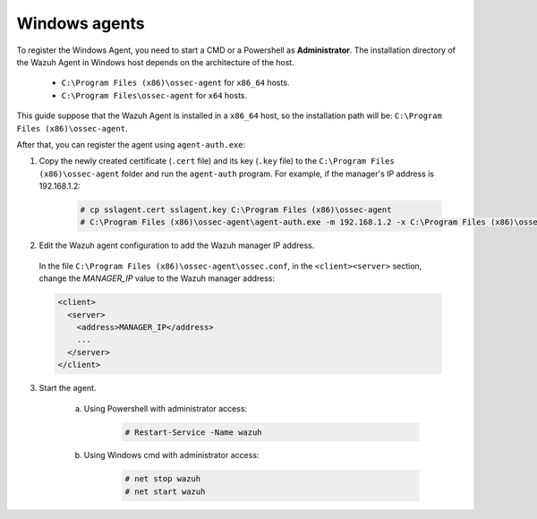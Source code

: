.. Copyright (C) 2019 Wazuh, Inc.

.. _windows-agent-verification:

Windows agents
==============

To register the Windows Agent, you need to start a CMD or a Powershell as **Administrator**. The installation directory of the Wazuh Agent in Windows host depends on the architecture of the host.

	- ``C:\Program Files (x86)\ossec-agent`` for ``x86_64`` hosts.
	- ``C:\Program Files\ossec-agent`` for ``x64`` hosts.

This guide suppose that the Wazuh Agent is installed in a ``x86_64`` host, so the installation path will be: ``C:\Program Files (x86)\ossec-agent``.

After that, you can register the agent using ``agent-auth.exe``:

1. Copy the newly created certificate (``.cert`` file) and its key (``.key`` file) to the ``C:\Program Files (x86)\ossec-agent`` folder and run the ``agent-auth`` program. For example, if the manager's IP address is 192.168.1.2:

    .. code-block:: console

      # cp sslagent.cert sslagent.key C:\Program Files (x86)\ossec-agent
      # C:\Program Files (x86)\ossec-agent\agent-auth.exe -m 192.168.1.2 -x C:\Program Files (x86)\ossec-agent\sslagent.cert -k C:\Program Files (x86)\ossec-agent\sslagent.key

2. Edit the Wazuh agent configuration to add the Wazuh manager IP address.

  In the file ``C:\Program Files (x86)\ossec-agent\ossec.conf``, in the ``<client><server>`` section, change the *MANAGER_IP* value to the Wazuh manager address:

  .. code-block:: xml

    <client>
      <server>
        <address>MANAGER_IP</address>
        ...
      </server>
    </client>

3. Start the agent.

	a) Using Powershell with administrator access:

		.. code-block:: console

			# Restart-Service -Name wazuh

	b) Using Windows cmd with administrator access:

		.. code-block:: console

			# net stop wazuh
			# net start wazuh

